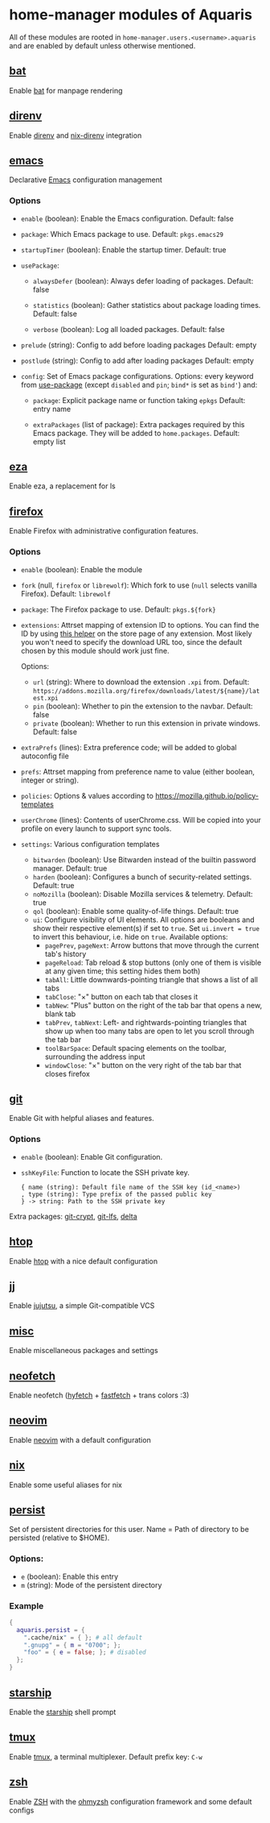 * home-manager modules of Aquaris
All of these modules are rooted in =home-manager.users.<username>.aquaris=
and are enabled by default unless otherwise mentioned.

** [[file:../../module/home/bat.nix][bat]]
Enable [[https://github.com/sharkdp/bat][bat]] for manpage rendering

** [[file:../../module/home/direnv.nix][direnv]]
Enable [[https://github.com/direnv/direnv][direnv]] and [[https://github.com/nix-community/nix-direnv][nix-direnv]] integration

** [[file:../../module/home/emacs/default.nix][emacs]]
Declarative [[https://www.gnu.org/software/emacs/][Emacs]] configuration management

*** Options
- =enable= (boolean): Enable the Emacs configuration.
  Default: false

- =package=: Which Emacs package to use.
  Default: =pkgs.emacs29=

- =startupTimer= (boolean): Enable the startup timer.
  Default: true

- =usePackage=:
  - =alwaysDefer= (boolean): Always defer loading of packages.
    Default: false

  - =statistics= (boolean): Gather statistics about package loading times.
    Default: false

  - =verbose= (boolean): Log all loaded packages.
    Default: false

- =prelude= (string): Config to add before loading packages
  Default: empty

- =postlude= (string): Config to add after loading packages
  Default: empty

- =config=: Set of Emacs package configurations.
  Options: every keyword from [[https://github.com/jwiegley/use-package][use-package]]
  (except =disabled= and =pin=; =bind*= is set as =bind'=) and:
  - =package=: Explicit package name or function taking =epkgs=
    Default: entry name

  - =extraPackages= (list of package):
    Extra packages required by this Emacs package.
    They will be added to =home.packages=. Default: empty list

** [[file:../../module/home/eza.nix][eza]]
Enable eza, a replacement for ls

** [[file:../../module/home/firefox/default.nix][firefox]]
Enable Firefox with administrative configuration features.

*** Options
- =enable= (boolean): Enable the module

- =fork= (null, =firefox= or =librewolf=): Which fork to use
  (=null= selects vanilla Firefox). Default: =librewolf=

- =package=: The Firefox package to use. Default: =pkgs.${fork}=

- =extensions=: Attrset mapping of extension ID to options.
  You can find the ID by using [[https://github.com/mkaply/queryamoid/releases/download/v0.1/query_amo_addon_id-0.1-fx.xpi][this helper]] on the store page of any extension.
  Most likely you won't need to specify the download URL too,
  since the default chosen by this module should work just fine.

  Options:
  - =url= (string): Where to download the extension =.xpi= from.
    Default: =https://addons.mozilla.org/firefox/downloads/latest/${name}/latest.xpi=
  - =pin= (boolean): Whether to pin the extension to the navbar. Default: false
  - =private= (boolean): Whether to run this extension in private windows. Default: false

- =extraPrefs= (lines): Extra preference code; will be added to global autoconfig file

- =prefs=: Attrset mapping from preference name to value (either boolean, integer or string).

- =policies=: Options & values according to https://mozilla.github.io/policy-templates

- =userChrome= (lines):
  Contents of userChrome.css.
  Will be copied into your profile on every launch to support sync tools.

- =settings=: Various configuration templates
  - =bitwarden= (boolean): Use Bitwarden instead of the builtin password manager. Default: true
  - =harden= (boolean): Configures a bunch of security-related settings. Default: true
  - =noMozilla= (boolean): Disable Mozilla services & telemetry. Default: true
  - =qol= (boolean): Enable some quality-of-life things. Default: true
  - =ui=: Configure visibility of UI elements.
    All options are booleans and show their respective element(s) if set to =true=.
    Set =ui.invert = true= to invert this behaviour, i.e. hide on =true=.
    Available options:
    - =pagePrev=, =pageNext=: Arrow buttons that move through the current tab's history
    - =pageReload=: Tab reload & stop buttons
      (only one of them is visible at any given time; this setting hides them both)
    - =tabAll=: Little downwards-pointing triangle that shows a list of all tabs
    - =tabClose=: "×" button on each tab that closes it
    - =tabNew=: "Plus" button on the right of the tab bar that opens a new, blank tab
    - =tabPrev=, =tabNext=: Left- and rightwards-pointing triangles
      that show up when too many tabs are open to let you scroll through the tab bar
    - =toolBarSpace=: Default spacing elements on the toolbar,
      surrounding the address input
    - =windowClose=: "×" button on the very right of the tab bar that closes firefox

** [[file:../../module/home/git.nix][git]]
Enable Git with helpful aliases and features.

*** Options
- =enable= (boolean): Enable Git configuration.

- =sshKeyFile=:
  Function to locate the SSH private key.
  #+begin_src text
    { name (string): Default file name of the SSH key (id_<name>)
    , type (string): Type prefix of the passed public key
    } -> string: Path to the SSH private key
  #+end_src

Extra packages: [[https://github.com/AGWA/git-crypt][git-crypt]], [[https://git-lfs.com/][git-lfs]], [[https://github.com/dandavison/delta][delta]]

** [[file:../../module/home/htop.nix][htop]]
Enable [[https://github.com/htop-dev/htop][htop]] with a nice default configuration

** [[file:../../module/home/jj/default.nix][jj]]
Enable [[https://github.com/martinvonz/jj][jujutsu]], a simple Git-compatible VCS

** [[file:../../module/home/misc.nix][misc]]
Enable miscellaneous packages and settings

** [[file:../../module/home/neofetch.nix][neofetch]]
Enable neofetch ([[https://github.com/hykilpikonna/hyfetch][hyfetch]] + [[https://github.com/fastfetch-cli/fastfetch][fastfetch]] + trans colors :3)

** [[file:../../module/home/neovim/default.nix][neovim]]
Enable [[https://github.com/neovim/neovim][neovim]] with a default configuration

** [[file:../../module/home/nix.nix][nix]]
Enable some useful aliases for nix

** [[file:../../module/home/persist.nix][persist]]
Set of persistent directories for this user.
Name = Path of directory to be persisted (relative to $HOME).

*** Options:
- =e= (boolean): Enable this entry
- =m= (string): Mode of the persistent directory

*** Example
#+begin_src nix
  {
    aquaris.persist = {
      ".cache/nix" = { }; # all default
      ".gnupg" = { m = "0700"; };
      "foo" = { e = false; }; # disabled
    };
  }
#+end_src

** [[file:../../module/home/starship.nix][starship]]
Enable the [[https://github.com/starship/starship][starship]] shell prompt

** [[file:../../module/home/tmux/default.nix][tmux]]
Enable [[https://github.com/tmux/tmux][tmux]], a terminal multiplexer. Default prefix key: =C-w=

** [[file:../../module/home/zsh.nix][zsh]]
Enable [[https://zsh.sourceforge.io/][ZSH]] with the [[https://github.com/ohmyzsh/ohmyzsh][ohmyzsh]] configuration framework and some default configs
